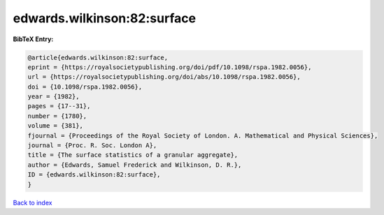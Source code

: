 edwards.wilkinson:82:surface
============================

.. :cite:t:`edwards.wilkinson:82:surface`

.. bibliography:: ../../All.bib

**BibTeX Entry:**

.. code-block:: bibtex

   @article{edwards.wilkinson:82:surface,
   eprint = {https://royalsocietypublishing.org/doi/pdf/10.1098/rspa.1982.0056},
   url = {https://royalsocietypublishing.org/doi/abs/10.1098/rspa.1982.0056},
   doi = {10.1098/rspa.1982.0056},
   year = {1982},
   pages = {17--31},
   number = {1780},
   volume = {381},
   fjournal = {Proceedings of the Royal Society of London. A. Mathematical and Physical Sciences},
   journal = {Proc. R. Soc. London A},
   title = {The surface statistics of a granular aggregate},
   author = {Edwards, Samuel Frederick and Wilkinson, D. R.},
   ID = {edwards.wilkinson:82:surface},
   }

`Back to index <../index>`_
